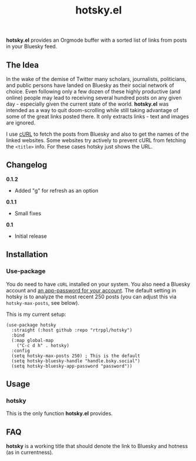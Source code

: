 #+title: hotsky.el

*hotsky.el* provides an Orgmode buffer with a sorted list of links from posts in your Bluesky feed. 

** The Idea

In the wake of the demise of Twitter many scholars, journalists, politicians, and public persons have landed on Bluesky as their social network of choice. Even following only a few dozen of these highly productive (and online) people may lead to receiving several hundred posts on any given day - especially given the current state of the world. *hotsky.el* was intended as a way to quit doom-scrolling while still taking advantage of some of the great links posted there. It only extracts links - text and images are ignored.

I use [[https://curl.se/][cURL]] to fetch the posts from Bluesky and also to get the names of the linked websites. Some websites try actively to prevent cURL from fetching the =<title>= info. For these cases hotsky just shows the URL.

#+BEGIN_HTML
<img src="/hotsky-example.png" alt="A sample hotsky buffer with a list of links.">
#+END_HTML


** Changelog

*0.1.2*
- Added "g" for refresh as an option

*0.1.1*
- Small fixes

*0.1*
- Initial release

** Installation

*** Use-package

You do need to have =cURL= installed on your system. You also need a Bluesky account and [[https://bsky.app/settings/app-passwords][an app-password for your account]]. The default setting in hotsky is to analyze the most recent 250 posts (you can adjust this via =hotsky-max-posts=, see below). 

This is my current setup:

#+begin_src elisp
(use-package hotsky
  :straight (:host github :repo "rtrppl/hotsky")
  :bind
  (:map global-map
	("C-c d h" . hotsky)
  :config
  (setq hotsky-max-posts 250) ; This is the default
  (setq hotsky-bluesky-handle "handle.bsky.social")
  (setq hotsky-bluesky-app-password "password"))
#+end_src

** Usage

*** hotsky

This is the only function *hotsky.el* provides. 

** FAQ

*hotsky* is a working title that should denote the link to Bluesky and hotness (as in currentness).   
